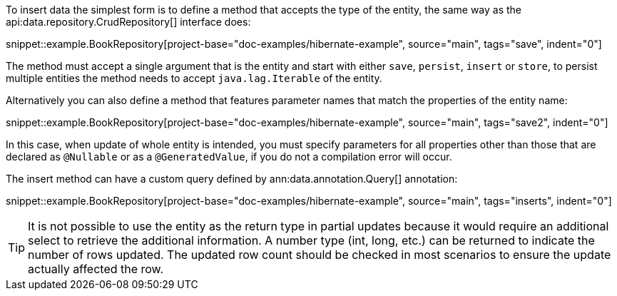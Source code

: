 To insert data the simplest form is to define a method that accepts the type of the entity, the same way as the api:data.repository.CrudRepository[] interface does:

snippet::example.BookRepository[project-base="doc-examples/hibernate-example", source="main", tags="save", indent="0"]

The method must accept a single argument that is the entity and start with either `save`, `persist`, `insert` or `store`, to persist multiple entities the method needs to accept `java.lag.Iterable` of the entity.

Alternatively you can also define a method that features parameter names that match the properties of the entity name:

snippet::example.BookRepository[project-base="doc-examples/hibernate-example", source="main", tags="save2", indent="0"]

In this case, when update of whole entity is intended, you must specify parameters for all properties other than those that are declared as `@Nullable` or as a `@GeneratedValue`, if you do not a compilation error will occur.

The insert method can have a custom query defined by ann:data.annotation.Query[] annotation:

snippet::example.BookRepository[project-base="doc-examples/hibernate-example", source="main", tags="inserts", indent="0"]

TIP: It is not possible to use the entity as the return type in partial updates because it would require an additional select to retrieve the additional information. A number type (int, long, etc.) can be returned to indicate the number of rows updated. The updated row count should be checked in most scenarios to ensure the update actually affected the row.
